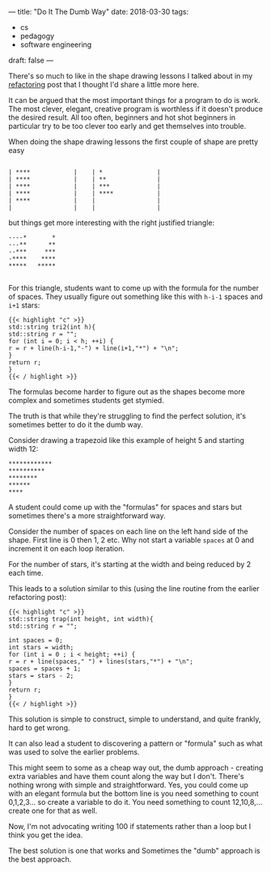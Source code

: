 ---
title: "Do It The Dumb Way"
date: 2018-03-30
tags:
- cs
-  pedagogy
-  software engineering
draft: false
---


There's so much to like in the shape drawing lessons I talked about
in my [[http://cestlaz.github.io/posts/refactoring/][refactoring]] post that I thought I'd share a little more here.

It can be argued that the most important things for a program to do is work. The
most clever, elegant, creative program is worthless if it doesn't
produce the desired result. All too often, beginners and hot shot beginners in particular try to
be too clever too early and get themselves into trouble.

When doing the shape drawing lessons the first couple of shape are
pretty easy

#+BEGIN_EXAMPLE

| ****            |    | *               |
| ****            |    | **              |
| ****            |    | ***             |
| ****            |    | ****            |
| ****            |    |                 |
|                 |    |                 |
#+END_EXAMPLE

but things get more interesting with the right justified triangle:


#+BEGIN_EXAMPLE
----*       *
---**      **
--***     ***
-****    ****
*****   *****

#+END_EXAMPLE

For this triangle, students want to come up with the formula for the
number of spaces. They usually figure out something like this with
~h-i-1~ spaces and ~i+1~ stars:

#+BEGIN_SRC C++
{{< highlight "c" >}}
std::string tri2(int h){
std::string r = "";
for (int i = 0; i < h; ++i) {
r = r + line(h-i-1,"-") + line(i+1,"*") + "\n";
}
return r;
}
{{< / highlight >}}
#+END_SRC

The formulas become harder to figure out as the shapes become more
complex and sometimes students get stymied.

The truth is that while they're struggling to find the perfect
solution, it's sometimes better to do it the dumb way.

Consider drawing a trapezoid like this example of height 5 and
starting width 12:

#+BEGIN_EXAMPLE
************
**********
********
******
****
#+END_EXAMPLE

A student could come up with the "formulas" for spaces and stars but
sometimes there's a more straightforward way.

Consider the number of spaces on each line on the left hand side of
the shape. First line is 0 then 1, 2 etc. Why not start a variable
~spaces~ at 0 and increment it on each loop iteration.

For the number of stars, it's starting at the width and being reduced
by 2 each time.

This leads to a solution similar to this (using the line routine from
the earlier refactoring post):

#+BEGIN_SRC C++
{{< highlight "c" >}}
std::string trap(int height, int width){
std::string r = "";

int spaces = 0;
int stars = width;
for (int i = 0 ; i < height; ++i) {
r = r + line(spaces," ") + lines(stars,"*") + "\n";
spaces = spaces + 1;
stars = stars - 2;
}
return r;
}
{{< / highlight >}}
#+END_SRC

This solution is simple to construct, simple to understand, and quite
frankly, hard to get wrong.

It can also lead a student to discovering a pattern or "formula" such
as what was used to solve the earlier problems.

This might seem to some as a cheap way out, the dumb approach -
creating extra variables and have them count along the way but I
don't. There's nothing wrong with simple and straightforward. Yes, you
could come up with an elegant formula but the bottom line is you need
something to count 0,1,2,3... so create a variable to do it. You need
something to count 12,10,8,... create one for that as well.

Now, I'm not advocating writing 100 if statements rather than a loop
but I think you get the idea.

The best solution is one that works and Sometimes the "dumb" approach is the best approach.

